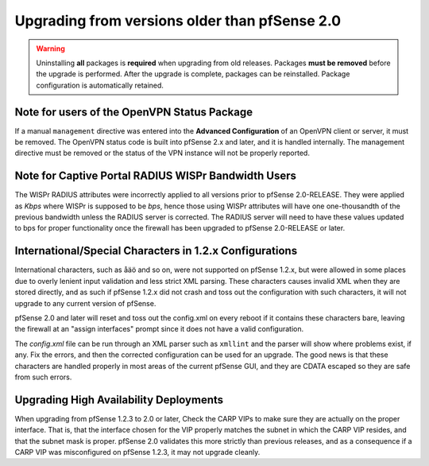 Upgrading from versions older than pfSense 2.0
^^^^^^^^^^^^^^^^^^^^^^^^^^^^^^^^^^^^^^^^^^^^^^

.. seealso:: For information about upgrading to current versions, see
   :doc:`upgrade-guide`.

.. warning:: Uninstalling **all** packages is **required** when upgrading from
   old releases. Packages **must be removed** before the upgrade is performed.
   After the upgrade is complete, packages can be reinstalled. Package
   configuration is automatically retained.

Note for users of the OpenVPN Status Package
++++++++++++++++++++++++++++++++++++++++++++

If a manual ``management`` directive was entered into the **Advanced
Configuration** of an OpenVPN client or server, it must be removed. The OpenVPN
status code is built into pfSense 2.x and later, and it is handled internally.
The management directive must be removed or the status of the VPN instance will
not be properly reported.

Note for Captive Portal RADIUS WISPr Bandwidth Users
++++++++++++++++++++++++++++++++++++++++++++++++++++

The WISPr RADIUS attributes were incorrectly applied to all versions prior to
pfSense 2.0-RELEASE. They were applied as *Kbps* where WISPr is supposed to be
*bps*, hence those using WISPr attributes will have one one-thousandth of the
previous bandwidth unless the RADIUS server is corrected. The RADIUS server will
need to have these values updated to bps for proper functionality once the
firewall has been upgraded to pfSense 2.0-RELEASE or later.

International/Special Characters in 1.2.x Configurations
++++++++++++++++++++++++++++++++++++++++++++++++++++++++

International characters, such as åäö and so on, were not supported on pfSense
1.2.x, but were allowed in some places due to overly lenient input validation
and less strict XML parsing. These characters causes invalid XML when they are
stored directly, and as such if pfSense 1.2.x did not crash and toss out the
configuration with such characters, it will not upgrade to any current version
of pfSense.

pfSense 2.0 and later will reset and toss out the config.xml on every reboot if
it contains these characters bare, leaving the firewall at an "assign
interfaces" prompt since it does not have a valid configuration.

The *config.xml* file can be run through an XML parser such as ``xmllint`` and
the parser will show where problems exist, if any. Fix the errors, and then the
corrected configuration can be used for an upgrade. The good news is that these
characters are handled properly in most areas of the current pfSense GUI, and
they are CDATA escaped so they are safe from such errors.

Upgrading High Availability Deployments
+++++++++++++++++++++++++++++++++++++++

When upgrading from pfSense 1.2.3 to 2.0 or later, Check the CARP VIPs to make
sure they are actually on the proper interface. That is, that the interface
chosen for the VIP properly matches the subnet in which the CARP VIP resides,
and that the subnet mask is proper. pfSense 2.0 validates this more strictly
than previous releases, and as a consequence if a CARP VIP was misconfigured on
pfSense 1.2.3, it may not upgrade cleanly.
